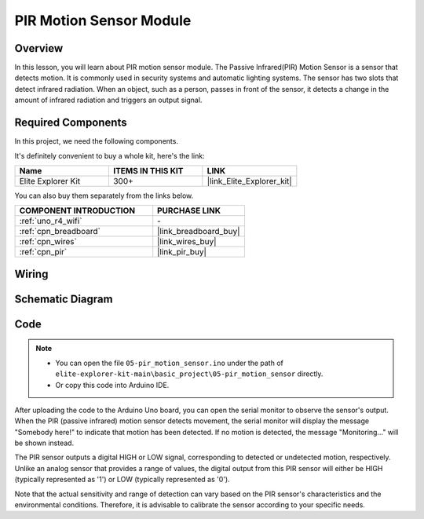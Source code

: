 .. _basic_pir:

PIR Motion Sensor Module
==========================

.. https://docs.sunfounder.com/projects/kepler-kit/en/latest/cproject/ar_pir.html#ar-pir


Overview
---------------

In this lesson, you will learn about PIR motion sensor module. The Passive Infrared(PIR) Motion Sensor is a sensor that detects motion. It is commonly used in security systems and automatic lighting systems. The sensor has two slots that detect infrared radiation. When an object, such as a person, passes in front of the sensor, it detects a change in the amount of infrared radiation and triggers an output signal.


Required Components
-------------------------

In this project, we need the following components. 

It's definitely convenient to buy a whole kit, here's the link: 

.. list-table::
    :widths: 20 20 20
    :header-rows: 1

    *   - Name	
        - ITEMS IN THIS KIT
        - LINK
    *   - Elite Explorer Kit
        - 300+
        - |link_Elite_Explorer_kit|

You can also buy them separately from the links below.

.. list-table::
    :widths: 30 20
    :header-rows: 1

    *   - COMPONENT INTRODUCTION
        - PURCHASE LINK

    *   - :ref:`uno_r4_wifi`
        - \-
    *   - :ref:`cpn_breadboard`
        - |link_breadboard_buy|
    *   - :ref:`cpn_wires`
        - |link_wires_buy|
    *   - :ref:`cpn_pir`
        - |link_pir_buy|

Wiring
----------------------

.. image:: img/05-pir_bb.png
   :align: center
   :width: 100%


Schematic Diagram
-----------------------

.. image:: img/05-pir_schematic.png
   :align: center
   :width: 50%


Code
---------------

.. note::

    * You can open the file ``05-pir_motion_sensor.ino`` under the path of ``elite-explorer-kit-main\basic_project\05-pir_motion_sensor`` directly.
    * Or copy this code into Arduino IDE.

.. raw:: html

    <iframe src=https://create.arduino.cc/editor/sunfounder01/d9fc9198-1538-413d-b501-2cddc8d7cfe6/preview?embed style="height:510px;width:100%;margin:10px 0" frameborder=0></iframe>

After uploading the code to the Arduino Uno board, you can open the serial monitor to observe the sensor's output. When the PIR (passive infrared) motion sensor detects movement, the serial monitor will display the message "Somebody here!" to indicate that motion has been detected. If no motion is detected, the message "Monitoring..." will be shown instead.

The PIR sensor outputs a digital HIGH or LOW signal, corresponding to detected or undetected motion, respectively. Unlike an analog sensor that provides a range of values, the digital output from this PIR sensor will either be HIGH (typically represented as '1') or LOW (typically represented as '0').

Note that the actual sensitivity and range of detection can vary based on the PIR sensor's characteristics and the environmental conditions. Therefore, it is advisable to calibrate the sensor according to your specific needs.